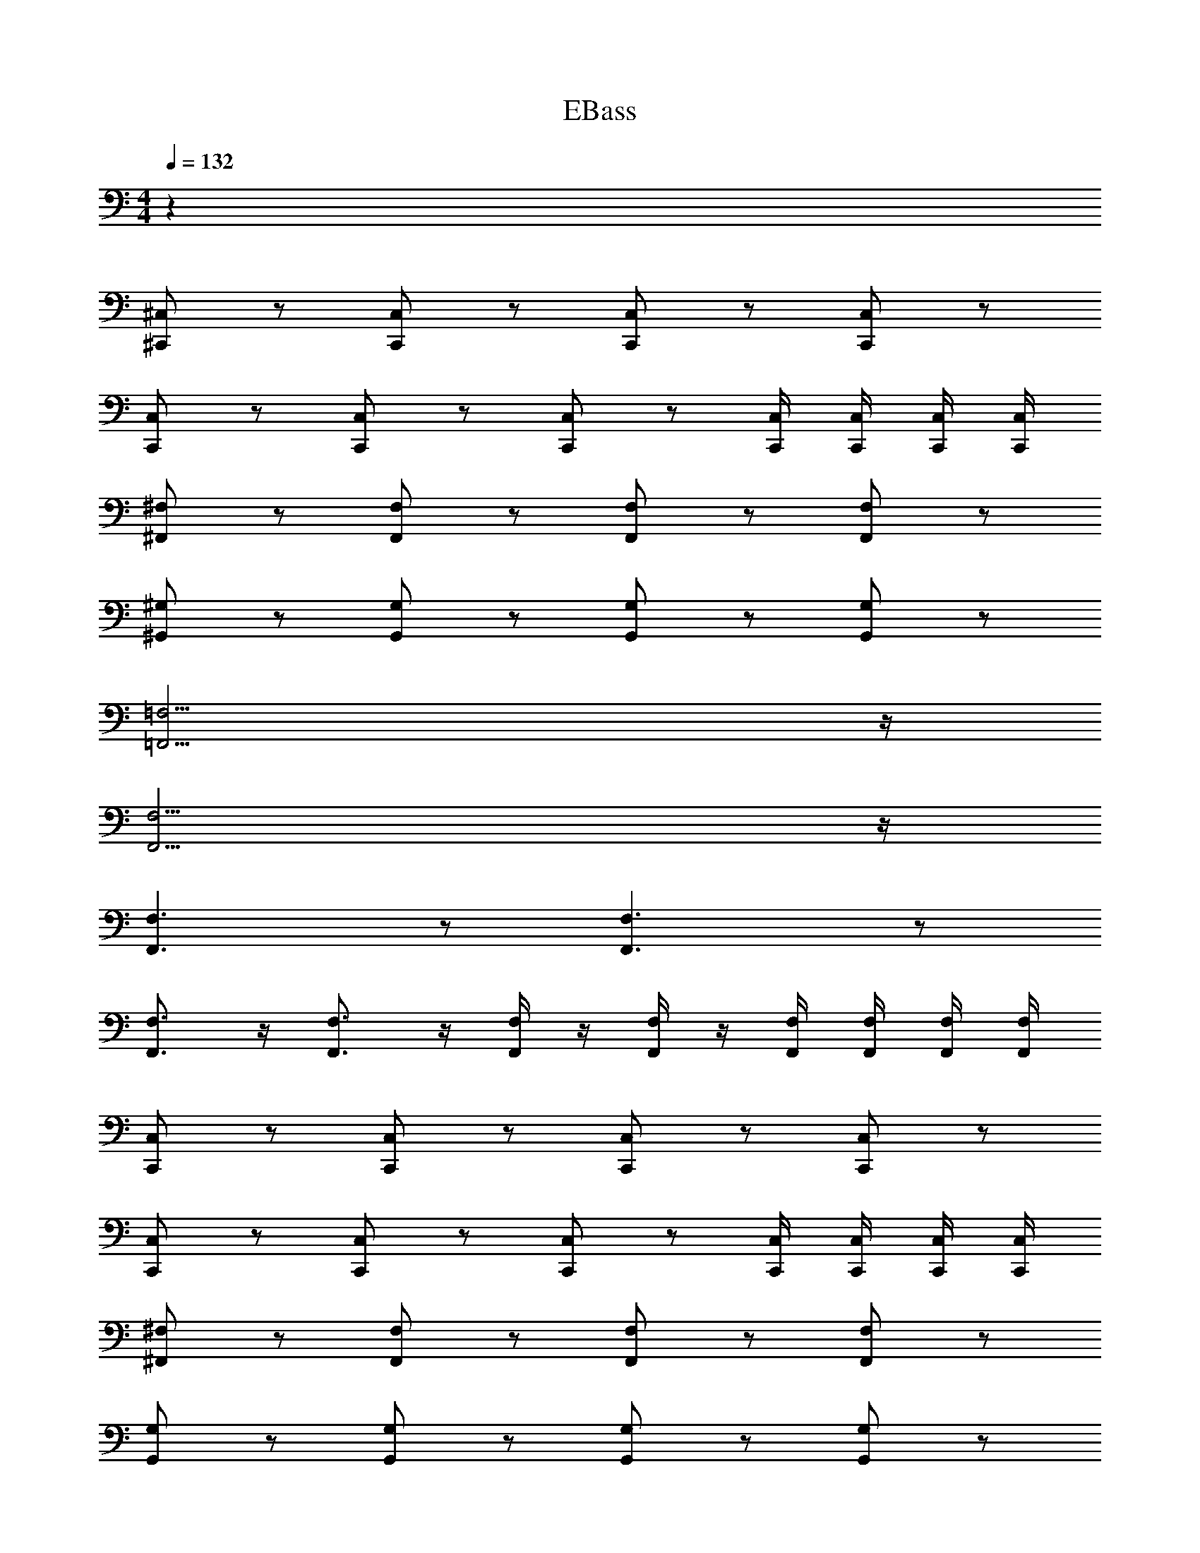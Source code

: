 X: 1
T: EBass
Z: ABC Generated by Starbound Composer v0.8.6
L: 1/4
M: 4/4
Q: 1/4=132
K: C
z80 
[^C,/^C,,/] z/ [C,,/C,/] z/ [C,,/C,/] z/ [C,,/C,/] z/ 
[C,,/C,/] z/ [C,,/C,/] z/ [C,,/C,/] z/ [C,,/4C,/4] [C,/4C,,/4] [C,,/4C,/4] [C,/4C,,/4] 
[^F,/^F,,/] z/ [F,,/F,/] z/ [F,,/F,/] z/ [F,/F,,/] z/ 
[^G,,/^G,/] z/ [G,,/G,/] z/ [G,/G,,/] z/ [G,,/G,/] z/ 
[=F,,15/4=F,15/4] z/4 
[F,,15/4F,15/4] z/4 
[F,,3/F,3/] z/ [F,,3/F,3/] z/ 
[F,,3/4F,3/4] z/4 [F,,3/4F,3/4] z/4 [F,,/4F,/4] z/4 [F,,/4F,/4] z/4 [F,,/4F,/4] [F,/4F,,/4] [F,,/4F,/4] [F,/4F,,/4] 
[C,/C,,/] z/ [C,,/C,/] z/ [C,,/C,/] z/ [C,,/C,/] z/ 
[C,/C,,/] z/ [C,,/C,/] z/ [C,/C,,/] z/ [C,,/4C,/4] [C,/4C,,/4] [C,,/4C,/4] [C,/4C,,/4] 
[^F,,/^F,/] z/ [F,,/F,/] z/ [F,,/F,/] z/ [F,/F,,/] z/ 
[G,/G,,/] z/ [G,,/G,/] z/ [G,,/G,/] z/ [G,,/G,/] z/ 
[=F,,/=F,/] z/ [F,,/F,/] z/ [F,,/F,/] z/ [F,/F,,/] z/ 
[F,/F,,/] z/ [F,,/F,/] z/ [F,,/F,/] z/ [F,,/4F,/4] [F,/4F,,/4] [F,,/4F,/4] [F,/4F,,/4] 
[F,,/F,/] z/ [F,,/F,/] z/ [F,,/F,/] z/ [F,/F,,/] z/ 
[F,/F,,/] z/ [F,,/F,/] z/ [F,,/F,/] z/ [F,,/4F,/4] [F,/4F,,/4] [F,,/4F,/4] [F,/4F,,/4] 
[C,/C,,/] z/ [C,,/C,/] z/ [C,,/C,/] z/ [C,,/C,/] z/ 
[C,/C,,/] z/ [C,,/C,/] z/ [C,,/C,/] z/ [C,,/4C,/4] [C,/4C,,/4] [C,,/4C,/4] [C,/4C,,/4] 
[^F,/^F,,/] z/ [F,,/F,/] z/ [F,,/F,/] z/ [F,/F,,/] z/ 
[G,/G,,/] z/ [G,,/G,/] z/ [G,,/G,/] z/ [G,,/G,/] z/ 
[=F,,15/4=F,15/4] z/4 
[F,,15/4F,15/4] z/4 
[F,,3/F,3/] z/ [F,,3/F,3/] z/ 
[F,3/4F,,3/4] z/4 [F,,3/4F,3/4] z/4 [F,,/4F,/4] z/4 [F,,/4F,/4] z/4 [F,,/4F,/4] [F,/4F,,/4] [F,,/4F,/4] [F,/4F,,/4] z64 
[^F,,/^F,,,/] z/ [F,,,/F,,/] z/ [F,,,/F,,/] z/ [F,,,/F,,/] z/ 
[F,,,/F,,/] z/ [F,,,/F,,/] z/ [F,,/F,,,/] z/ [F,,/4F,,,/4] [F,,/4F,,,/4] [F,,,/4F,,/4] [F,,/4F,,,/4] 
[G,,/^G,,,/] z/ [G,,,/G,,/] z/ [G,,,/G,,/] z/ [G,,/G,,,/] z/ 
[G,,/G,,,/] z/ [G,,,/G,,/] z/ [G,,,/G,,/] z/ [G,,/4G,,,/4] [G,,/4G,,,/4] [G,,,/4G,,/4] [G,,/4G,,,/4] 
[=F,,/=F,,,/] z/ [F,,,/F,,/] z/ [F,,,/F,,/] z/ [F,,/F,,,/] z/ 
[F,,/F,,,/] z/ [F,,,/F,,/] z/ [F,,,/F,,/] z/ [F,,/4F,,,/4] [F,,/4F,,,/4] [F,,/4F,,,/4] [F,,,/4F,,/4] 
[_B,,,/_B,,/] z/ [B,,,/B,,/] z/ [B,,,/B,,/] z/ [B,,,/4B,,/4] [B,,/4B,,,/4] [B,,,/4B,,/4] [B,,/4B,,,/4] 
[G,,,/G,,/] z/ [G,,,/G,,/] z/ [G,,,/G,,/] z/ [G,,,/4G,,/4] [G,,/4G,,,/4] [G,,,/4G,,/4] [G,,/4G,,,/4] 
[^F,,/^F,,,/] z/ [F,,,/F,,/] z/ [F,,,/F,,/] z/ [F,,,/F,,/] z/ 
[F,,/F,,,/] z/ [F,,,/F,,/] z/ [F,,,/F,,/] z/ [F,,,/4F,,/4] [F,,/4F,,,/4] [F,,,/4F,,/4] [F,,/4F,,,/4] 
[G,,/G,,,/] z/ [G,,,/G,,/] z/ [G,,,/G,,/] z/ [G,,/G,,,/] z/ 
[G,,/G,,,/] z/ [G,,,/G,,/] z/ [G,,,/G,,/] z/ [G,,,/4G,,/4] [G,,/4G,,,/4] [G,,,/4G,,/4] [G,,/4G,,,/4] z8 
[=F,,,5=F,,5] 
[^D,,^D,,,] [^F,,,^F,,] [G,,,G,,] z84 
[C,/C,,/] z/ [C,,/C,/] z/ [C,,/C,/] z/ [C,,/C,/] z/ 
[C,,/C,/] z/ [C,,/C,/] z/ [C,,/C,/] z/ [C,,/4C,/4] [C,/4C,,/4] [C,,/4C,/4] [C,/4C,,/4] 
[^F,/F,,/] z/ [F,,/F,/] z/ [F,,/F,/] z/ [F,/F,,/] z/ 
[G,,/G,/] z/ [G,,/G,/] z/ [G,/G,,/] z/ [G,,/G,/] z/ 
[=F,,15/4=F,15/4] z/4 
[F,,15/4F,15/4] z/4 
[F,,3/F,3/] z/ [F,,3/F,3/] z/ 
[F,,3/4F,3/4] z/4 [F,,3/4F,3/4] z/4 [F,,/4F,/4] z/4 [F,,/4F,/4] z/4 [F,,/4F,/4] [F,/4F,,/4] [F,,/4F,/4] [F,/4F,,/4] 
[C,/C,,/] z/ [C,,/C,/] z/ [C,,/C,/] z/ [C,,/C,/] z/ 
[C,/C,,/] z/ [C,,/C,/] z/ [C,/C,,/] z/ [C,,/4C,/4] [C,/4C,,/4] [C,,/4C,/4] [C,/4C,,/4] 
[^F,,/^F,/] z/ [F,,/F,/] z/ [F,,/F,/] z/ [F,/F,,/] z/ 
[G,/G,,/] z/ [G,,/G,/] z/ [G,,/G,/] z/ [G,,/G,/] z/ 
[=F,,/=F,/] z/ [F,,/F,/] z/ [F,,/F,/] z/ [F,/F,,/] z/ 
[F,/F,,/] z/ [F,,/F,/] z/ [F,,/F,/] z/ [F,,/4F,/4] [F,/4F,,/4] [F,,/4F,/4] [F,/4F,,/4] 
[F,,/F,/] z/ [F,,/F,/] z/ [F,,/F,/] z/ [F,/F,,/] z/ 
[F,/F,,/] z/ [F,,/F,/] z/ [F,,/F,/] z/ [F,,/4F,/4] [F,/4F,,/4] [F,,/4F,/4] [F,/4F,,/4] 
[C,/C,,/] z/ [C,,/C,/] z/ [C,,/C,/] z/ [C,,/C,/] z/ 
[C,/C,,/] z/ [C,,/C,/] z/ [C,,/C,/] z/ [C,,/4C,/4] [C,/4C,,/4] [C,,/4C,/4] [C,/4C,,/4] 
[^F,/^F,,/] z/ [F,,/F,/] z/ [F,,/F,/] z/ [F,/F,,/] z/ 
[G,/G,,/] z/ [G,,/G,/] z/ [G,,/G,/] z/ [G,,/G,/] z/ 
[=F,,15/4=F,15/4] z/4 
[F,,15/4F,15/4] z/4 
[F,,3/F,3/] z/ [F,,3/F,3/] z/ 
[F,3/4F,,3/4] z/4 [F,,3/4F,3/4] z/4 [F,,/4F,/4] z/4 [F,,/4F,/4] z/4 [F,,/4F,/4] [F,/4F,,/4] [F,,/4F,/4] [F,/4F,,/4] z64 
[^F,,/F,,,/] z/ [F,,,/F,,/] z/ [F,,,/F,,/] z/ [F,,,/F,,/] z/ 
[F,,,/F,,/] z/ [F,,,/F,,/] z/ [F,,/F,,,/] z/ [F,,/4F,,,/4] [F,,/4F,,,/4] [F,,,/4F,,/4] [F,,/4F,,,/4] 
[G,,/G,,,/] z/ [G,,,/G,,/] z/ [G,,,/G,,/] z/ [G,,/G,,,/] z/ 
[G,,/G,,,/] z/ [G,,,/G,,/] z/ [G,,,/G,,/] z/ [G,,/4G,,,/4] [G,,/4G,,,/4] [G,,,/4G,,/4] [G,,/4G,,,/4] 
[=F,,/=F,,,/] z/ [F,,,/F,,/] z/ [F,,,/F,,/] z/ [F,,/F,,,/] z/ 
[F,,/F,,,/] z/ [F,,,/F,,/] z/ [F,,,/F,,/] z/ [F,,/4F,,,/4] [F,,/4F,,,/4] [F,,/4F,,,/4] [F,,,/4F,,/4] 
[B,,,/B,,/] z/ [B,,,/B,,/] z/ [B,,,/B,,/] z/ [B,,,/4B,,/4] [B,,/4B,,,/4] [B,,,/4B,,/4] [B,,/4B,,,/4] 
[G,,,/G,,/] z/ [G,,,/G,,/] z/ [G,,,/G,,/] z/ [G,,,/4G,,/4] [G,,/4G,,,/4] [G,,,/4G,,/4] [G,,/4G,,,/4] 
[^F,,/^F,,,/] z/ [F,,,/F,,/] z/ [F,,,/F,,/] z/ [F,,,/F,,/] z/ 
[F,,/F,,,/] z/ [F,,,/F,,/] z/ [F,,,/F,,/] z/ [F,,,/4F,,/4] [F,,/4F,,,/4] [F,,,/4F,,/4] [F,,/4F,,,/4] 
[G,,/G,,,/] z/ [G,,,/G,,/] z/ [G,,,/G,,/] z/ [G,,/G,,,/] z/ 
[G,,/G,,,/] z/ [G,,,/G,,/] z/ [G,,,/G,,/] z/ [G,,,/4G,,/4] [G,,/4G,,,/4] [G,,,/4G,,/4] [G,,/4G,,,/4] z8 
[=F,,,5=F,,5] 
[D,,D,,,] [^F,,,^F,,] [G,,,G,,] 

